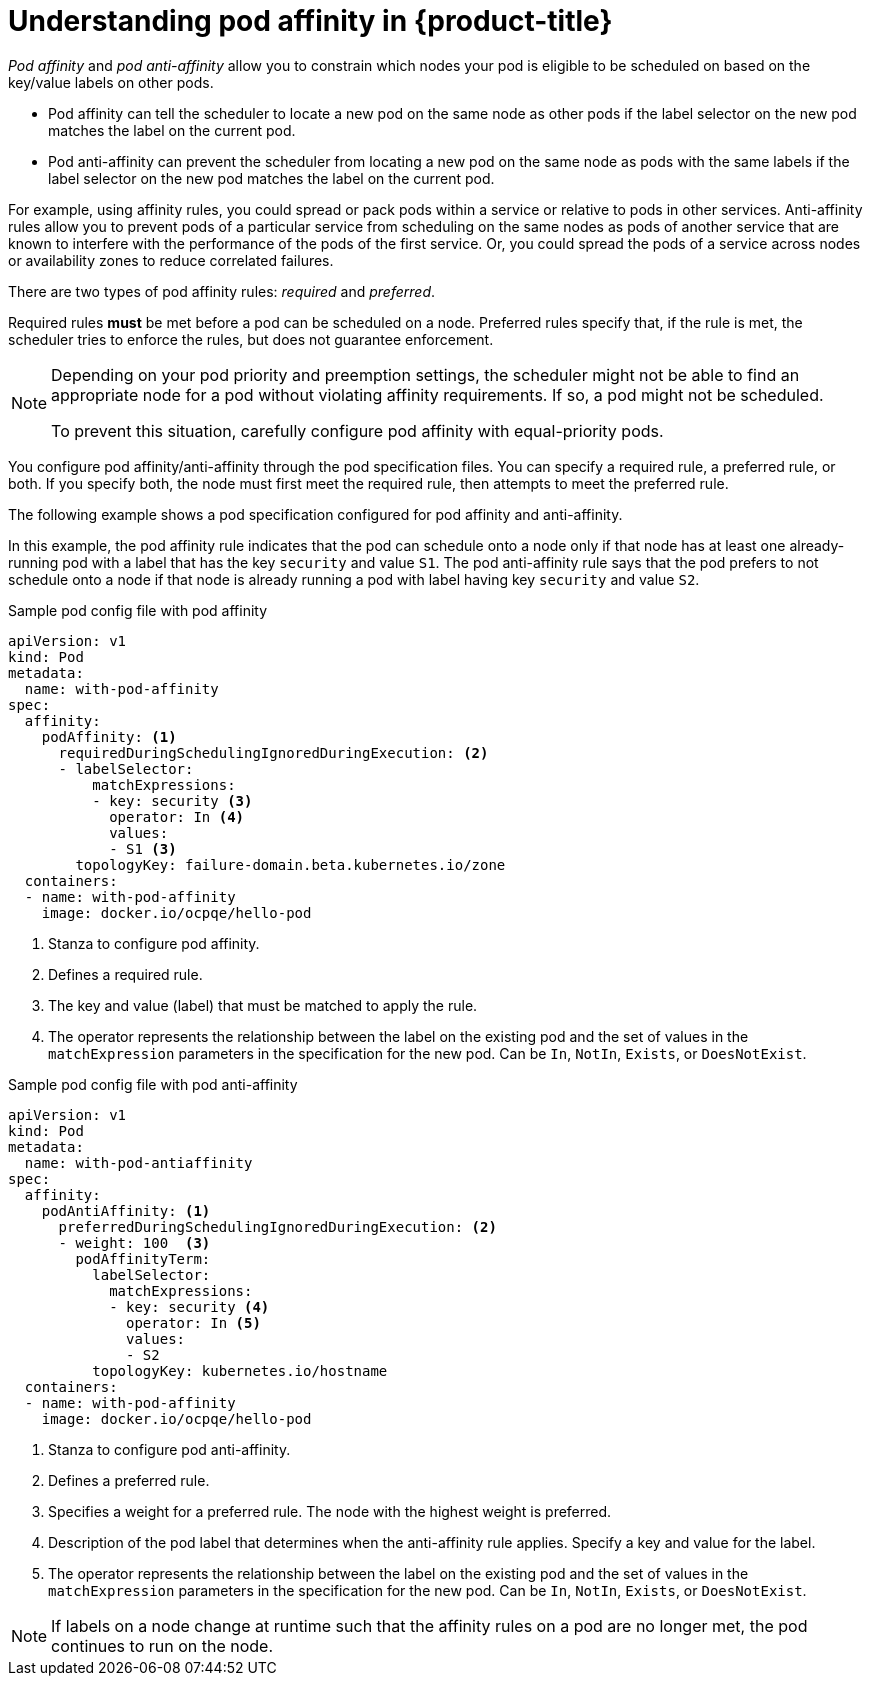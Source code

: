 // Module included in the following assemblies:
//
// * nodes/nodes-scheduler-pod-affinity.adoc

[id="nodes-scheduler-pod-affinity-about_{context}"]
= Understanding pod affinity in {product-title}

_Pod affinity_ and _pod anti-affinity_ allow you to constrain which nodes your pod is eligible to be scheduled on based on the key/value labels on other pods. 

* Pod affinity can tell the scheduler to locate a new pod on the same node as other pods if the label selector on the new pod matches the label on the current pod.
* Pod anti-affinity can prevent the scheduler from locating a new pod on the same node as pods with the same labels if the label selector on the new pod matches the label on the current pod.

For example, using affinity rules, you could spread or pack pods within a service or relative to pods in other services. Anti-affinity rules allow you to prevent pods of a particular service  from scheduling  on the same nodes as pods of another service that are known to interfere with the performance of the pods of the first service. Or, you could spread the pods of a service across nodes or availability zones to reduce correlated failures.

There are two types of pod affinity rules: _required_ and _preferred_.

Required rules *must* be met before a pod can be scheduled on a node. Preferred rules specify that, if the rule is met, the scheduler tries to enforce the rules, but does not guarantee enforcement.

[NOTE]
====
Depending on your pod priority and preemption settings, the scheduler might not be able to find an appropriate node for a pod without violating affinity
requirements. If so, a pod might not be scheduled.

To prevent this situation, carefully configure pod affinity with equal-priority pods.
====

You configure pod affinity/anti-affinity through the pod specification files. You can specify a required rule, a preferred rule, or both. If you specify both, the node must first meet the required rule, then attempts to meet the preferred rule.

The following example shows a pod specification configured for pod affinity and anti-affinity.

In this example, the pod affinity rule indicates that the pod can schedule onto a node only if that node has at least one already-running pod with a label that has the key `security` and value `S1`. The pod anti-affinity rule says that the pod prefers to not schedule onto a node if that node is already running a pod with label having key `security` and value `S2`.

.Sample pod config file with pod affinity
[source,yaml]
----
apiVersion: v1
kind: Pod
metadata:
  name: with-pod-affinity
spec:
  affinity:
    podAffinity: <1>
      requiredDuringSchedulingIgnoredDuringExecution: <2>
      - labelSelector:
          matchExpressions:
          - key: security <3>
            operator: In <4>
            values:
            - S1 <3>
        topologyKey: failure-domain.beta.kubernetes.io/zone
  containers:
  - name: with-pod-affinity
    image: docker.io/ocpqe/hello-pod
----

<1> Stanza to configure pod affinity.
<2> Defines a required rule.
<3> The key and value (label) that must be matched to apply the rule.
<4> The operator represents the relationship between the label on the existing pod and the set of values in the `matchExpression` parameters in the specification for the new pod.  Can be `In`, `NotIn`, `Exists`, or `DoesNotExist`.

.Sample pod config file with pod anti-affinity
[source,yaml]
----
apiVersion: v1
kind: Pod
metadata:
  name: with-pod-antiaffinity
spec:
  affinity:
    podAntiAffinity: <1>
      preferredDuringSchedulingIgnoredDuringExecution: <2> 
      - weight: 100  <3>
        podAffinityTerm:
          labelSelector:
            matchExpressions:
            - key: security <4> 
              operator: In <5>
              values:
              - S2
          topologyKey: kubernetes.io/hostname
  containers:
  - name: with-pod-affinity
    image: docker.io/ocpqe/hello-pod
----

<1> Stanza to configure pod anti-affinity.
<2> Defines a preferred rule.
<3> Specifies a weight for a preferred rule. The node with the highest weight is preferred.
<4> Description of the pod label that determines when the anti-affinity rule applies. Specify a key and value for the label.
<5> The operator represents the relationship between the label on the existing pod and the set of values in the `matchExpression` parameters in the specification for the new pod. Can be `In`, `NotIn`, `Exists`, or `DoesNotExist`.

[NOTE]
====
If labels on a node change at runtime such that the affinity rules on a pod are no longer met, the pod continues to run on the node.
====

